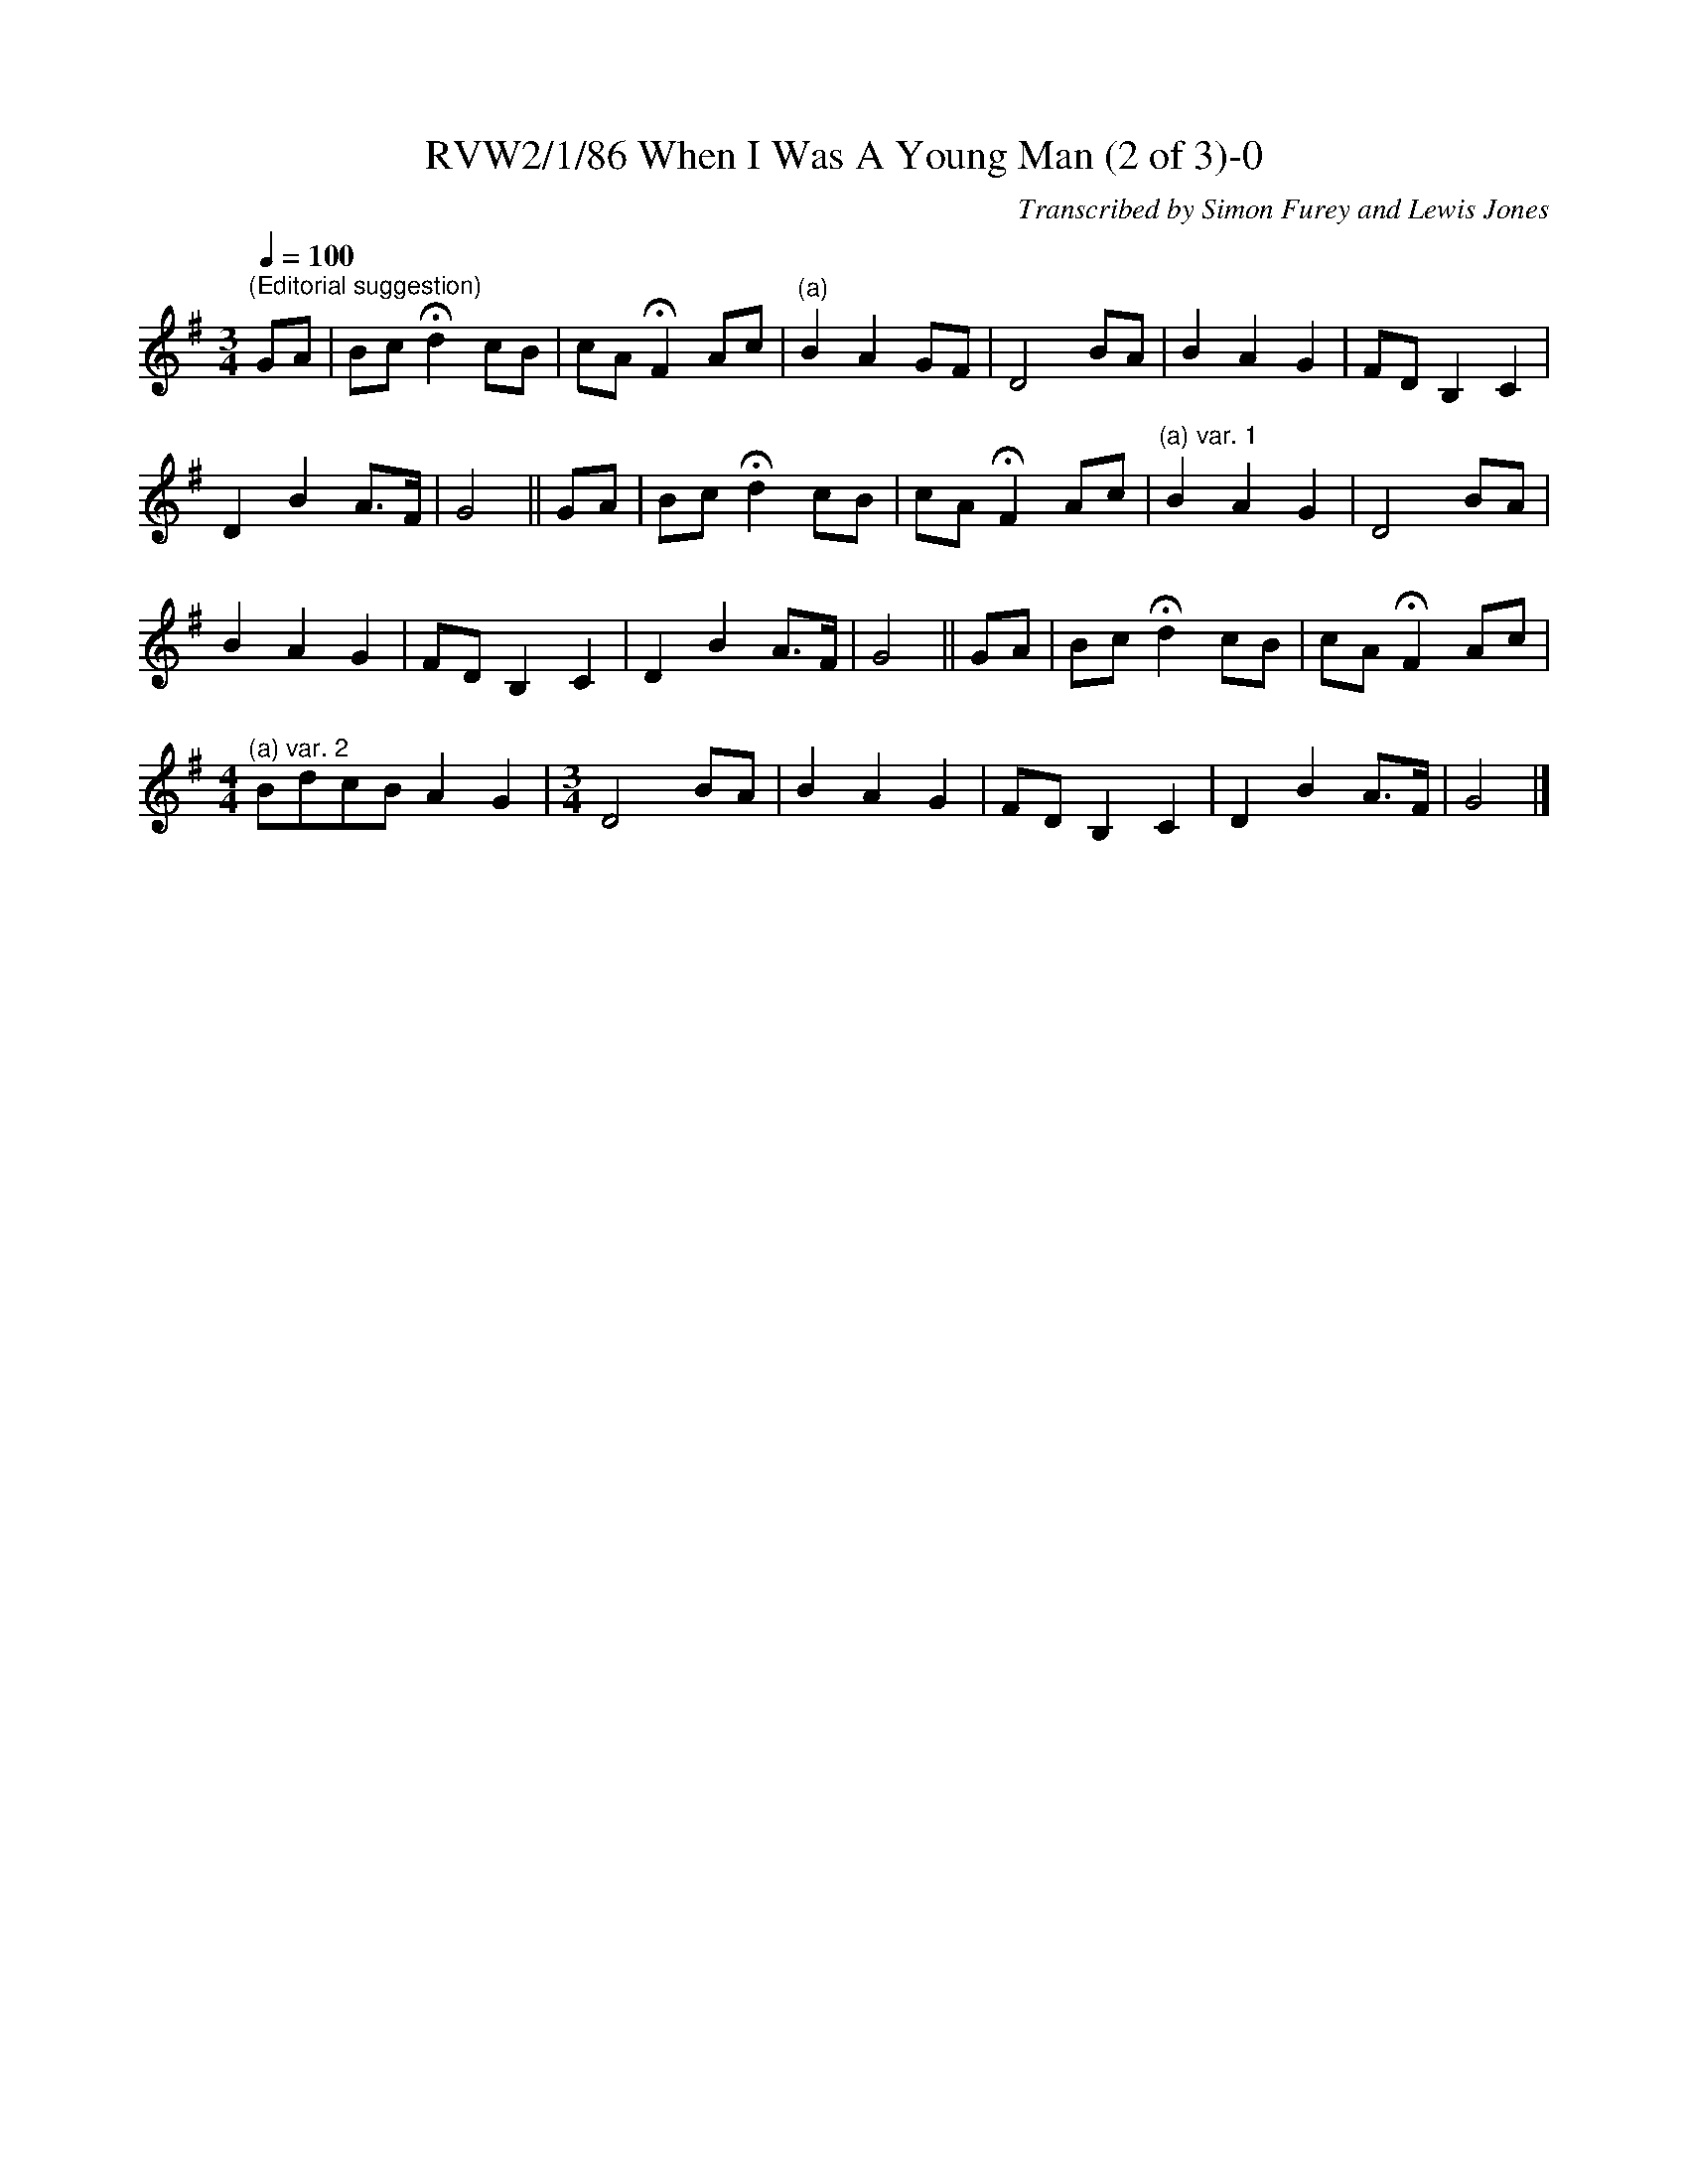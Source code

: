 X:1
T:RVW2/1/86 When I Was A Young Man (2 of 3)-0
C:Transcribed by Simon Furey and Lewis Jones
L:1/8
Q:1/4=100
M:3/4
I:linebreak $
K:G
V:1 treble 
V:1
"^(Editorial suggestion)" GA | Bc !fermata!d2 cB | cA !fermata!F2 Ac |"^(a)" B2 A2 GF | D4 BA | %5
 B2 A2 G2 | FD B,2 C2 |$ D2 B2 A>F | G4 || GA | Bc !fermata!d2 cB | cA !fermata!F2 Ac | %12
"^(a) var. 1" B2 A2 G2 | D4 BA |$ B2 A2 G2 | FD B,2 C2 | D2 B2 A>F | G4 || GA | Bc !fermata!d2 cB | %20
 cA !fermata!F2 Ac |$[M:4/4]"^(a) var. 2" BdcB A2 G2 |[M:3/4] D4 BA | B2 A2 G2 | FD B,2 C2 | %25
 D2 B2 A>F | G4 |] %27
